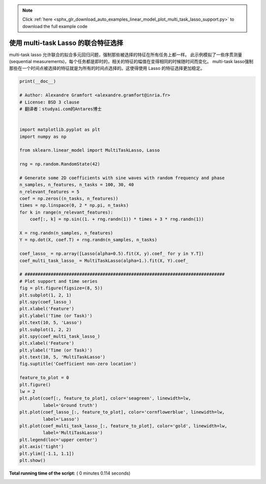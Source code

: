 .. note::
    :class: sphx-glr-download-link-note

    Click :ref:`here <sphx_glr_download_auto_examples_linear_model_plot_multi_task_lasso_support.py>` to download the full example code
.. rst-class:: sphx-glr-example-title

.. _sphx_glr_auto_examples_linear_model_plot_multi_task_lasso_support.py:


=============================================
使用 multi-task Lasso 的联合特征选择
=============================================

multi-task lasso 允许联合的拟合多元回归问题，强制那些被选择的特征在所有任务上都一样。
此示例模拟了一些序贯测量(sequential measurements)，每个任务都是即时的，相关的特征的幅值在变得相同的时候随时间而变化。
multi-task lasso强制那些在一个时间点被选择的特征就是为所有的时间点选择的。这使得使用 Lasso 的特征选择更加稳定。





.. rst-class:: sphx-glr-horizontal


    *

      .. image:: /auto_examples/linear_model/images/sphx_glr_plot_multi_task_lasso_support_001.png
            :class: sphx-glr-multi-img

    *

      .. image:: /auto_examples/linear_model/images/sphx_glr_plot_multi_task_lasso_support_002.png
            :class: sphx-glr-multi-img





.. code-block:: python

    print(__doc__)

    # Author: Alexandre Gramfort <alexandre.gramfort@inria.fr>
    # License: BSD 3 clause
    # 翻译者：studyai.com的Antares博士


    import matplotlib.pyplot as plt
    import numpy as np

    from sklearn.linear_model import MultiTaskLasso, Lasso

    rng = np.random.RandomState(42)

    # Generate some 2D coefficients with sine waves with random frequency and phase
    n_samples, n_features, n_tasks = 100, 30, 40
    n_relevant_features = 5
    coef = np.zeros((n_tasks, n_features))
    times = np.linspace(0, 2 * np.pi, n_tasks)
    for k in range(n_relevant_features):
        coef[:, k] = np.sin((1. + rng.randn(1)) * times + 3 * rng.randn(1))

    X = rng.randn(n_samples, n_features)
    Y = np.dot(X, coef.T) + rng.randn(n_samples, n_tasks)

    coef_lasso_ = np.array([Lasso(alpha=0.5).fit(X, y).coef_ for y in Y.T])
    coef_multi_task_lasso_ = MultiTaskLasso(alpha=1.).fit(X, Y).coef_

    # #############################################################################
    # Plot support and time series
    fig = plt.figure(figsize=(8, 5))
    plt.subplot(1, 2, 1)
    plt.spy(coef_lasso_)
    plt.xlabel('Feature')
    plt.ylabel('Time (or Task)')
    plt.text(10, 5, 'Lasso')
    plt.subplot(1, 2, 2)
    plt.spy(coef_multi_task_lasso_)
    plt.xlabel('Feature')
    plt.ylabel('Time (or Task)')
    plt.text(10, 5, 'MultiTaskLasso')
    fig.suptitle('Coefficient non-zero location')

    feature_to_plot = 0
    plt.figure()
    lw = 2
    plt.plot(coef[:, feature_to_plot], color='seagreen', linewidth=lw,
             label='Ground truth')
    plt.plot(coef_lasso_[:, feature_to_plot], color='cornflowerblue', linewidth=lw,
             label='Lasso')
    plt.plot(coef_multi_task_lasso_[:, feature_to_plot], color='gold', linewidth=lw,
             label='MultiTaskLasso')
    plt.legend(loc='upper center')
    plt.axis('tight')
    plt.ylim([-1.1, 1.1])
    plt.show()

**Total running time of the script:** ( 0 minutes  0.114 seconds)


.. _sphx_glr_download_auto_examples_linear_model_plot_multi_task_lasso_support.py:


.. only :: html

 .. container:: sphx-glr-footer
    :class: sphx-glr-footer-example



  .. container:: sphx-glr-download

     :download:`Download Python source code: plot_multi_task_lasso_support.py <plot_multi_task_lasso_support.py>`



  .. container:: sphx-glr-download

     :download:`Download Jupyter notebook: plot_multi_task_lasso_support.ipynb <plot_multi_task_lasso_support.ipynb>`


.. only:: html

 .. rst-class:: sphx-glr-signature

    `Gallery generated by Sphinx-Gallery <https://sphinx-gallery.readthedocs.io>`_
